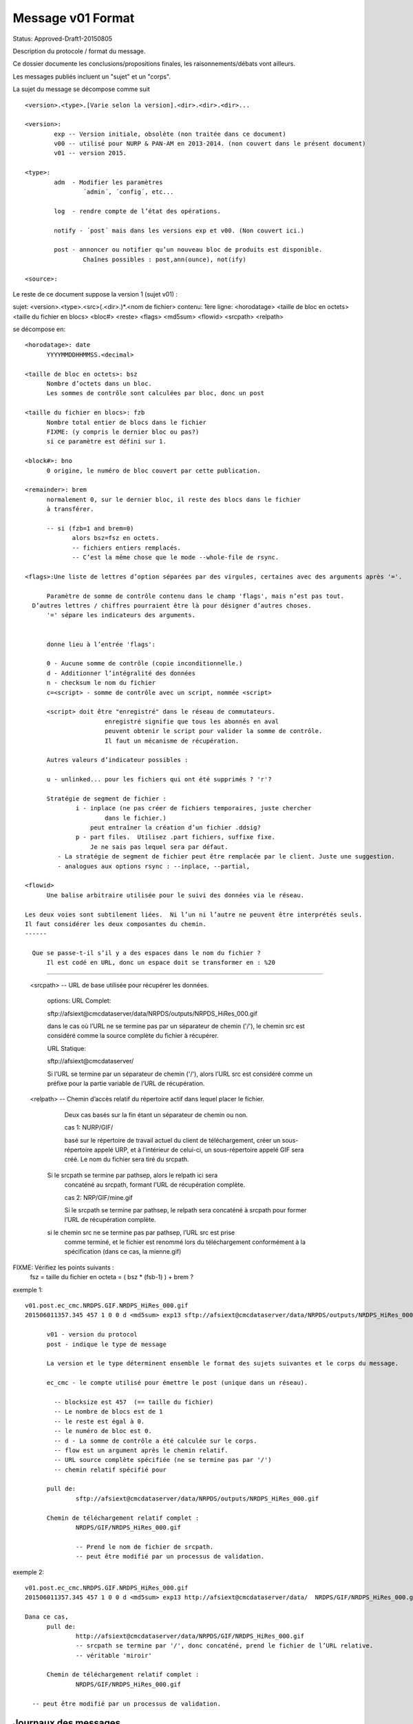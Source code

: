 ==================
Message v01 Format
==================

Status: Approved-Draft1-20150805

Description du protocole / format du message.

Ce dossier documente les conclusions/propositions finales, les raisonnements/débats vont ailleurs.

Les messages publiés incluent un "sujet" et un "corps".

La sujet du message se décompose comme suit ::

	<version>.<type>.[Varie selon la version].<dir>.<dir>.<dir>...

	<version>:
		exp -- Version initiale, obsolète (non traitée dans ce document)
		v00 -- utilisé pour NURP & PAN-AM en 2013-2014. (non couvert dans le présent document)
		v01 -- version 2015.

	<type>:
		adm  - Modifier les paramètres
			´admin´, ´config´, etc...

		log  - rendre compte de l’état des opérations.

		notify - ´post´ mais dans les versions exp et v00. (Non couvert ici.)

		post - annoncer ou notifier qu’un nouveau bloc de produits est disponible.
	       		Chaînes possibles : post,ann(ounce), not(ify)
		
	<source>:

Le reste de ce document suppose la version 1 (sujet v01) :

sujet: <version>.<type>.<src>(.<dir>.)*.<nom de fichier>
contenu: 1ère ligne:
<horodatage> <taille de bloc en octets> <taille du fichier en blocs> <bloc#> <reste> <flags> <md5sum> <flowid> <srcpath> <relpath>

se décompose en::

  <horodatage>: date
	YYYYMMDDHHMMSS.<decimal> 

  <taille de bloc en octets>: bsz
        Nombre d’octets dans un bloc.
	Les sommes de contrôle sont calculées par bloc, donc un post

  <taille du fichier en blocs>: fzb
	Nombre total entier de blocs dans le fichier
	FIXME: (y compris le dernier bloc ou pas?)
	si ce paramètre est défini sur 1.
	
  <block#>: bno
  	0 origine, le numéro de bloc couvert par cette publication.

  <remainder>: brem
	normalement 0, sur le dernier bloc, il reste des blocs dans le fichier
        à transférer.

	-- si (fzb=1 and brem=0)
	       alors bsz=fsz en octets.
	       -- fichiers entiers remplacés.
	       -- C’est la même chose que le mode --whole-file de rsync.

  <flags>:Une liste de lettres d’option séparées par des virgules, certaines avec des arguments après '='.

	Paramètre de somme de contrôle contenu dans le champ 'flags', mais n’est pas tout.
    D’autres lettres / chiffres pourraient être là pour désigner d’autres choses.
	'=' sépare les indicateurs des arguments.


        donne lieu à l’entrée 'flags':

        0 - Aucune somme de contrôle (copie inconditionnelle.)
        d - Additionner l’intégralité des données
        n - checksum le nom du fichier
        c=<script> - somme de contrôle avec un script, nommée <script>

        <script> doit être "enregistré" dans le réseau de commutateurs.
       			enregistré signifie que tous les abonnés en aval
			peuvent obtenir le script pour valider la somme de contrôle.
			Il faut un mécanisme de récupération.

	Autres valeurs d’indicateur possibles :

        u - unlinked... pour les fichiers qui ont été supprimés ? 'r'?

        Stratégie de segment de fichier :
		i - inplace (ne pas créer de fichiers temporaires, juste chercher
			dans le fichier.)
		    peut entraîner la création d’un fichier .ddsig?
		p - part files.  Utilisez .part fichiers, suffixe fixe.
		    Je ne sais pas lequel sera par défaut.
	   - La stratégie de segment de fichier peut être remplacée par le client. Juste une suggestion.
	   - analogues aux options rsync : --inplace, --partial,

  <flowid>
	Une balise arbitraire utilisée pour le suivi des données via le réseau.

  Les deux voies sont subtilement liées.  Ni l’un ni l’autre ne peuvent être interprétés seuls.
  Il faut considérer les deux composantes du chemin.
  ------

    Que se passe-t-il s’il y a des espaces dans le nom du fichier ?
	Il est codé en URL, donc un espace doit se transformer en : %20

------

  <srcpath> -- URL de base utilisée pour récupérer les données.

	options: URL Complet:

	sftp://afsiext@cmcdataserver/data/NRPDS/outputs/NRPDS_HiRes_000.gif

	dans le cas où l’URL ne se termine pas par un séparateur de chemin ('/'),
        le chemin src est considéré comme la source complète du fichier à récupérer.


	URL Statique:

	sftp://afsiext@cmcdataserver/  

	Si l’URL se termine par un séparateur de chemin ('/'), alors l’URL src est
        considéré comme un préfixe pour la partie variable de l’URL de récupération.


  <relpath> -- Chemin d’accès relatif du répertoire actif dans lequel placer le fichier.
	
	Deux cas basés sur la fin étant un séparateur de chemin ou non.

	cas 1: NURP/GIF/

	basé sur le répertoire de travail actuel du client de téléchargement,
	créer un sous-répertoire appelé URP, et à l’intérieur de celui-ci, un sous-répertoire
	appelé GIF sera créé.  Le nom du fichier sera tiré du
	srcpath.

    Si le srcpath se termine par pathsep, alors le relpath ici sera
	concaténé au srcpath, formant l’URL de récupération complète.

	cas 2: NRP/GIF/mine.gif

	Si le srcpath se termine par pathsep, le relpath sera concaténé
	à srcpath pour former l’URL de récupération complète.

    si le chemin src ne se termine pas par pathsep, l’URL src est prise
	comme terminé, et le fichier est renommé lors du téléchargement conformément à la
	spécification (dans ce cas, la mienne.gif)




FIXME: Vérifiez les points suivants :
	fsz = taille du fichier en octeta = ( bsz * (fsb-1) ) + brem ?


exemple 1::

  v01.post.ec_cmc.NRDPS.GIF.NRDPS_HiRes_000.gif
  201506011357.345 457 1 0 0 d <md5sum> exp13 sftp://afsiext@cmcdataserver/data/NRPDS/outputs/NRDPS_HiRes_000.gif NRDPS/GIF/ 

	v01 - version du protocol
	post - indique le type de message

	La version et le type déterminent ensemble le format des sujets suivantes et le corps du message.

	ec_cmc - le compte utilisé pour émettre le post (unique dans un réseau).
  
	  -- blocksize est 457  (== taille du fichier)
	  -- Le nombre de blocs est de 1
	  -- le reste est égal à 0.
	  -- le numéro de bloc est 0.
	  -- d - La somme de contrôle a été calculée sur le corps.
	  -- flow est un argument après le chemin relatif.
	  -- URL source complète spécifiée (ne se termine pas par '/')
	  -- chemin relatif spécifié pour

	pull de:
		sftp://afsiext@cmcdataserver/data/NRPDS/outputs/NRDPS_HiRes_000.gif

	Chemin de téléchargement relatif complet :
		NRDPS/GIF/NRDPS_HiRes_000.gif

		-- Prend le nom de fichier de srcpath.
		-- peut être modifié par un processus de validation.


exemple 2::

  v01.post.ec_cmc.NRDPS.GIF.NRDPS_HiRes_000.gif
  201506011357.345 457 1 0 0 d <md5sum> exp13 http://afsiext@cmcdataserver/data/  NRDPS/GIF/NRDPS_HiRes_000.gif

  Dana ce cas,
	pull de:
		http://afsiext@cmcdataserver/data/NRPDS/GIF/NRDPS_HiRes_000.gif
		-- srcpath se termine par '/', donc concaténé, prend le fichier de l’URL relative.
		-- véritable 'miroir'

	Chemin de téléchargement relatif complet :
		NRDPS/GIF/NRDPS_HiRes_000.gif

    -- peut être modifié par un processus de validation.


Journaux des messages
---------------------

Le message du journal contient :

n’est émis qu’une fois le traitement terminé, pour indiquer un état final.

Le sujet correspond au message de notification sauf...

v01.log. <source>. <consumer>......

version est la version du protocole, doit incrémenter en synchronisation avec notifier.

Le début est comme par post... Il suffit d’ajouter des champs après:

<date> blksz blckcnt rest blocknum flags <flow> baseurl relativeurl <status> <host> <client> <duration>

Messages du CFG
---------------

juste un espace réservé.

vraiment pas encore fini. La pensée est en configuration.txt

v01.cfg  

